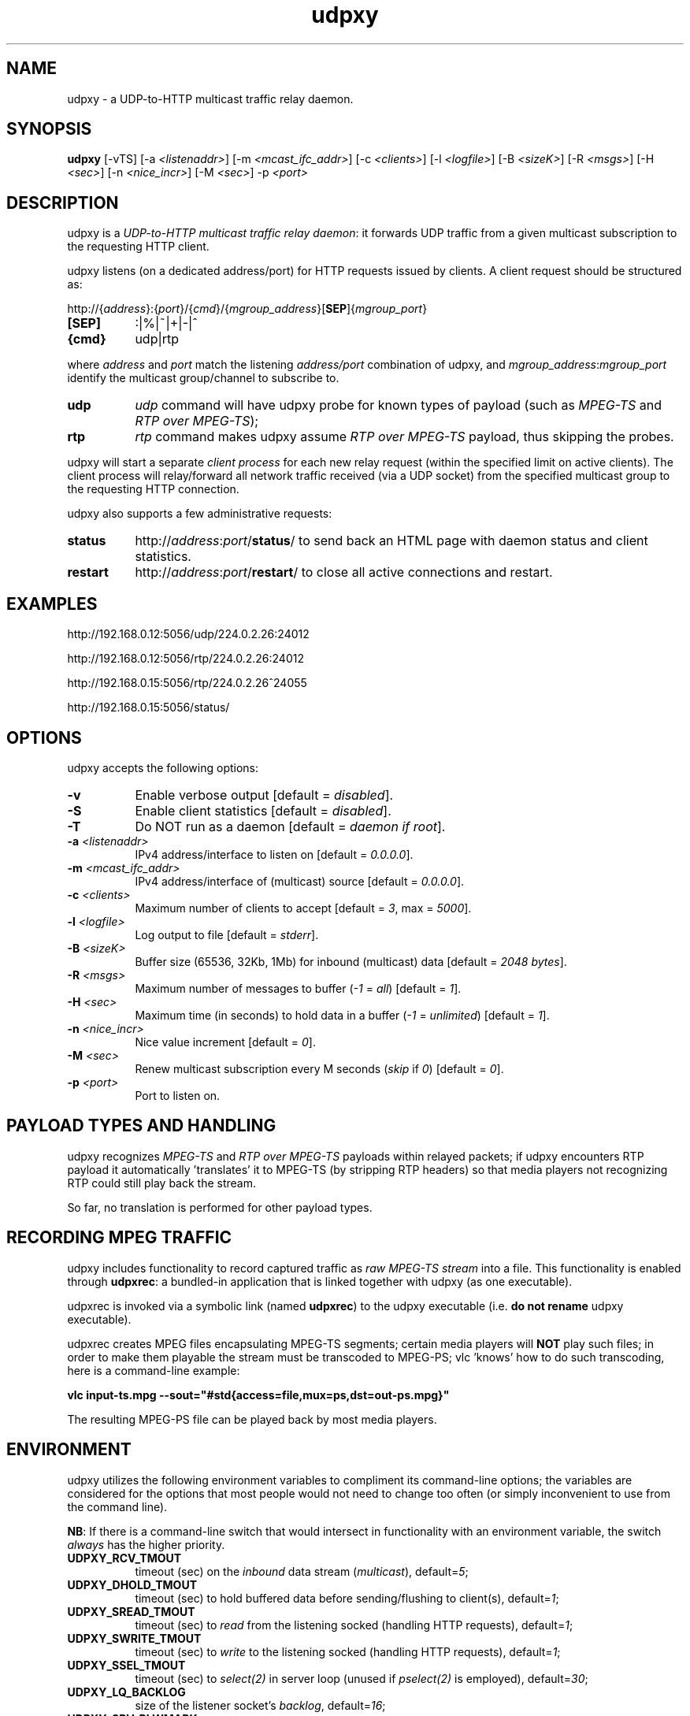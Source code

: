 .\"
.\" udpxy.1
.\"
.\" Original: (pcherenkov@gmail.com)
.\"
.TH udpxy 1 "November 17, 2012" "Version 1.0" "udpxy manual page"

.SH NAME
udpxy - a UDP-to-HTTP multicast traffic relay daemon.

.SH SYNOPSIS
.B udpxy
[\-vTS] [\-a \fI<listenaddr>\fP] [\-m \fI<mcast_ifc_addr>\fP] [\-c \fI<clients>\fP]
[\-l \fI<logfile>\fP] [\-B \fI<sizeK>\fP] [\-R \fI<msgs>\fP] [\-H \fI<sec>\fP]
[\-n \fI<nice_incr>\fP] [\-M \fI<sec>\fP] -p \fI<port>\fP

.SH DESCRIPTION
.PP
udpxy is a \fIUDP-to-HTTP multicast traffic relay daemon\fP: it forwards UDP traffic
from a given multicast subscription to the requesting HTTP client.
.PP
udpxy listens (on a dedicated address/port) for HTTP requests issued by clients.
A client request should be structured as:
.PP
http://{\fIaddress\fP}:{\fIport\fP}/{\fIcmd\fP}/{\fImgroup_address\fP}[\fBSEP\fP]{\fImgroup_port\fP}
.TP 8
.B [SEP]
:|%|~|+|-|^
.TP 8
.B {cmd}
udp|rtp

.PP
where \fIaddress\fP and \fIport\fP match the listening \fIaddress/port\fP combination of udpxy,
and \fImgroup_address\fP:\fImgroup_port\fP identify the multicast group/channel to subscribe to.

.PP
.TP 8
.B udp
\fIudp\fP command will have udpxy probe for known types of payload
(such as \fIMPEG-TS\fP and \fIRTP over MPEG-TS\fP);
.TP 8
.B rtp
\fIrtp\fP command makes udpxy assume \fIRTP over MPEG-TS\fP payload, thus skipping the probes.

.PP
udpxy will start a separate \fIclient process\fP for each new relay request (within the specified limit
on active clients).
The client process will relay/forward all network traffic received (via a UDP socket) from the
specified multicast group to the requesting HTTP connection.

.PP
udpxy also supports a few administrative requests:

.PP
.TP 8
.B status
http://\fIaddress\fP:\fIport\fP/\fBstatus\fP/
to send back an HTML page with daemon status and client statistics.
.TP 8
.B restart
http://\fIaddress\fP:\fIport\fP/\fBrestart\fP/
to close all active connections and restart.


.SH EXAMPLES
.PP
http://192.168.0.12:5056/udp/224.0.2.26:24012
.PP
http://192.168.0.12:5056/rtp/224.0.2.26:24012
.PP
http://192.168.0.15:5056/rtp/224.0.2.26^24055
.PP
http://192.168.0.15:5056/status/

.SH OPTIONS
udpxy accepts the following options:
.TP 8
.B \-v
Enable verbose output [default = \fIdisabled\fP].
.TP 8
.B \-S
Enable client statistics [default = \fIdisabled\fP].
.TP 8
.B \-T
Do NOT run as a daemon [default = \fIdaemon if root\fP].
.TP 8
.B \-a \fI<listenaddr>\fP
IPv4 address/interface to listen on [default = \fI0.0.0.0\fP].
.TP 8
.B \-m \fI<mcast_ifc_addr>\fP
IPv4 address/interface of (multicast) source [default = \fI0.0.0.0\fP].
.TP 8
.B \-c \fI<clients>\fP
Maximum number of clients to accept [default = \fI3\fP, max = \fI5000\fP].
.TP 8
.B \-l \fI<logfile>\fP
Log output to file [default = \fIstderr\fP].
.TP 8
.B \-B \fI<sizeK>\fP
Buffer size (65536, 32Kb, 1Mb) for inbound (multicast) data [default = \fI2048 bytes\fP].
.TP 8
.B \-R \fI<msgs>\fP
Maximum number of messages to buffer (\fI\-1\fP = \fIall\fP) [default = \fI1\fP].
.TP 8
.B \-H \fI<sec>\fP
Maximum time (in seconds) to hold data in a buffer (\fI\-1\fP = \fIunlimited\fP) [default = \fI1\fP].
.TP 8
.B \-n \fI<nice_incr>\fP
Nice value increment [default = \fI0\fP].
.TP 8
.B \-M \fI<sec>\fP
Renew multicast subscription every M seconds (\fIskip\fP if \fI0\fP) [default = \fI0\fP].
.TP 8
.B \-p \fI<port>\fP
Port to listen on.

.SH PAYLOAD TYPES AND HANDLING

.PP
udpxy recognizes \fIMPEG-TS\fP and \fIRTP over MPEG-TS\fP payloads within relayed packets;
if udpxy encounters RTP payload it automatically 'translates' it to MPEG-TS (by stripping RTP headers)
so that media players not recognizing RTP could still play back the stream.
.PP
So far, no translation is performed for other payload types.

.SH RECORDING MPEG TRAFFIC
.PP
udpxy includes functionality to record captured traffic as
\fIraw MPEG-TS stream\fP into a file. This functionality is enabled through \fBudpxrec\fP:
a bundled-in application that is linked together with udpxy (as one executable).
.PP
udpxrec is invoked via a symbolic link (named \fBudpxrec\fP) to the udpxy executable
(i.e. \fBdo not rename\fP udpxy executable).
.PP
udpxrec creates MPEG files encapsulating MPEG-TS segments; certain media players
will \fBNOT\fP play such files; in order to make them playable the stream must be transcoded
to MPEG-PS; vlc 'knows' how to do such transcoding, here is a command-line example:
.PP
.B vlc input-ts.mpg --sout="#std{access=file,mux=ps,dst=out-ps.mpg}"
.PP
The resulting MPEG-PS file can be played back by most media players.


.SH ENVIRONMENT
udpxy utilizes the following environment variables to compliment its
command-line options; the variables are considered for the options that
most people would not need to change too often (or simply inconvenient
to use from the command line).
.PP
\fBNB\fP: If there is a command-line switch that would intersect in functionality
with an environment variable, the switch \fIalways\fP has the higher priority.
.PP
.TP 8
.B UDPXY_RCV_TMOUT
timeout (sec) on the \fIinbound\fP data stream (\fImulticast\fP), default=\fI5\fP;
.TP 8
.B UDPXY_DHOLD_TMOUT
timeout (sec) to hold buffered data before sending/flushing to client(s), default=\fI1\fP;
.TP 8
.B UDPXY_SREAD_TMOUT
timeout (sec) to \fIread\fP from the listening socked (handling HTTP requests), default=\fI1\fP;
.TP 8
.B UDPXY_SWRITE_TMOUT
timeout (sec) to \fIwrite\fP to the listening socked (handling HTTP requests), default=\fI1\fP;
.TP 8
.B UDPXY_SSEL_TMOUT
timeout (sec) to \fIselect(2)\fP in server loop (unused if \fIpselect(2)\fP is employed), default=\fI30\fP;
.TP 8
.B UDPXY_LQ_BACKLOG
size of the listener socket's \fIbacklog\fP, default=\fI16\fP;
.TP 8
.B UDPXY_SRV_RLWMARK
low watermaek on the receiving (m-cast) socket, default=\fI0\fP (\fInot set\fP);
.TP 8
.B UDPXY_SSOCKBUF_NOSYNC
do not sync \fIinbound\fP (UDP) socket's buffer size (with the value set by \fI\-B\fP), default=\fI1\fP (\fIsync\fP);
.TP 8
.B UDPXY_DSOCKBUF_NOSYNC
do not sync \fIoutbound\fP (TCP) socket's buffer size (with the value set by \fI\-B\fP), default=\fI1\fP (\fIsync\fP);
.TP 8
.B UDPXY_TCP_NODELAY
disable \fINagle algorithm\fP on the newly accepted socket (faster channel switching), default=\fI1\fP;
.TP 8
.B UDPXY_HTTP200_FTR_FILE
append contents of the given text file to the \fIHTTP 200\fP response, default=\fInone\fP;
.TP 8
.B UDPXY_HTTP200_FTR_LN
append the text (line) to the \fIHTTP 200\fP response, default=\fInone\fP;
.TP 8
.B UDPXY_ALLOW_PAUSES
if blocked on a \fIwrite(2)\fP, keep reading data until the buffer (\fB-B\fP \fI<sizeK>\fP) is full, default=\fIdisabled\fP;
.TP 8
.B UDPXY_PAUSE_MSEC
allow only \fIN\fP milliseconds of reading data when blocked on a \fIwrite(2)\fP.

.SH AUTHORS
Pavel V. Cherenkov and all the good people who submitted patches or otherwise contributed to the project.

.SH "SEE ALSO"
.BR udpxrec (1)

.\" __EOF__

